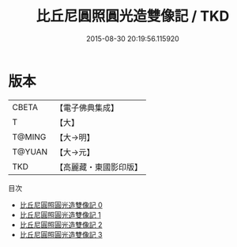 #+TITLE: 比丘尼圓照圓光造雙像記 / TKD

#+DATE: 2015-08-30 20:19:56.115920
* 版本
 |     CBETA|【電子佛典集成】|
 |         T|【大】     |
 |    T@MING|【大→明】   |
 |    T@YUAN|【大→元】   |
 |       TKD|【高麗藏・東國影印版】|
目次
 - [[file:KR6i0453_000.txt][比丘尼圓照圓光造雙像記 0]]
 - [[file:KR6i0453_001.txt][比丘尼圓照圓光造雙像記 1]]
 - [[file:KR6i0453_002.txt][比丘尼圓照圓光造雙像記 2]]
 - [[file:KR6i0453_003.txt][比丘尼圓照圓光造雙像記 3]]
